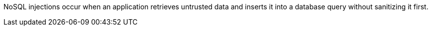 NoSQL injections occur when an application retrieves untrusted data and inserts
it into a database query without sanitizing it first.
